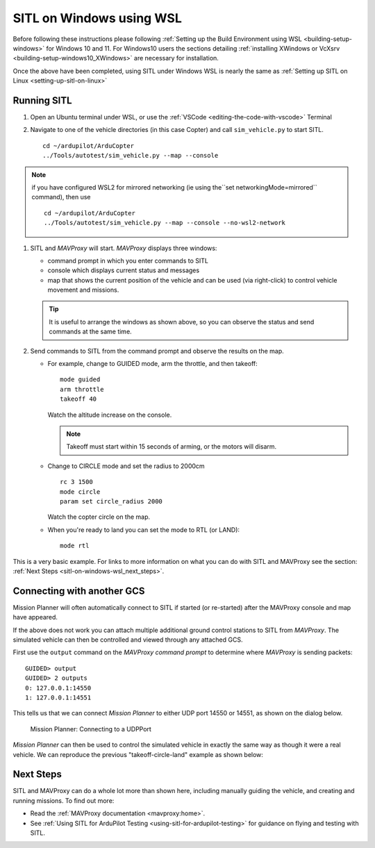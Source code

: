 .. _sitl-on-windows-wsl:

=========================
SITL on Windows using WSL
=========================

Before following these instructions please following :ref:`Setting up the Build Environment using WSL <building-setup-windows>` for Windows 10 and 11.  For Windows10 users the sections detailing :ref:`installing XWindows or VcXsrv <building-setup-windows10_XWindows>` are necessary for installation.

Once the above have been completed, using SITL under Windows WSL is nearly the same as :ref:`Setting up SITL on Linux <setting-up-sitl-on-linux>`

.. image:: ../images/MAVProxy_Map_GuidedCopter.jpg
   :target: ../_images/MAVProxy_Map_GuidedCopter.jpg
   :width: 450px

Running SITL
============

#. Open an Ubuntu terminal under WSL, or use the :ref:`VSCode <editing-the-code-with-vscode>` Terminal

#. Navigate to one of the vehicle directories (in this case Copter) and call ``sim_vehicle.py`` to start SITL.

   ::

       cd ~/ardupilot/ArduCopter
       ../Tools/autotest/sim_vehicle.py --map --console

   .. image:: ../images/sitl-on-windows-wsl-vscode.png
      :target: ../_images/sitl-on-windows-wsl-vscode.png
      :width: 450px

.. note:: if you have configured WSL2 for mirrored networking (ie using the``set networkingMode=mirrored`` command), then use

   ::

       cd ~/ardupilot/ArduCopter
       ../Tools/autotest/sim_vehicle.py --map --console --no-wsl2-network

#. SITL and *MAVProxy* will start. *MAVProxy* displays three windows:

   -  command prompt in which you enter commands to SITL
   -  console which displays current status and messages
   -  map that shows the current position of the vehicle and can be
      used (via right-click) to control vehicle movement and missions.

   .. image:: ../images/mavproxy_sitl_console_and_map.jpg
       :target: ../_images/mavproxy_sitl_console_and_map.jpg
       :width: 450px

   .. tip::

      It is useful to arrange the windows as shown above, so you can
      observe the status and send commands at the same time.

#. Send commands to SITL from the command prompt and observe the results on the map.

   -  For example, change to GUIDED mode, arm the throttle, and then takeoff:

      ::

          mode guided 
          arm throttle
          takeoff 40

      Watch the altitude increase on the console.

      .. note::

         Takeoff must start within 15 seconds of arming, or the motors will disarm.

   -  Change to CIRCLE mode and set the radius to 2000cm

      ::

          rc 3 1500
          mode circle
          param set circle_radius 2000

      Watch the copter circle on the map.

   -  When you're ready to land you can set the mode to RTL (or LAND):

      ::

          mode rtl

This is a very basic example. For links to more information on what you
can do with SITL and MAVProxy see the section: :ref:`Next Steps <sitl-on-windows-wsl_next_steps>`.

Connecting with another GCS
===========================

Mission Planner will often automatically connect to SITL if started (or re-started) after the MAVProxy console and map have appeared.

If the above does not work you can attach multiple additional ground control stations to SITL from
*MAVProxy*. The simulated vehicle can then be controlled and viewed through any attached GCS.

First use the ``output`` command on the *MAVProxy command prompt* to
determine where *MAVProxy* is sending packets:

::

    GUIDED> output
    GUIDED> 2 outputs
    0: 127.0.0.1:14550
    1: 127.0.0.1:14551

This tells us that we can connect *Mission Planner* to either UDP port
14550 or 14551, as shown on the dialog below.

.. figure:: ../images/MissionPlanner_Connect_UDP.jpg
   :target: ../_images/MissionPlanner_Connect_UDP.jpg

   Mission Planner: Connecting to a UDPPort

*Mission Planner* can then be used to control the simulated vehicle in
exactly the same way as though it were a real vehicle. We can reproduce
the previous "takeoff-circle-land" example as shown below:

.. _sitl-on-windows-wsl_next_steps:

Next Steps
==========

SITL and MAVProxy can do a whole lot more than shown here, including
manually guiding the vehicle, and creating and running missions. To find
out more:

-  Read the :ref:`MAVProxy documentation <mavproxy:home>`.
-  See :ref:`Using SITL for ArduPilot Testing <using-sitl-for-ardupilot-testing>` for guidance on flying and testing with SITL.
